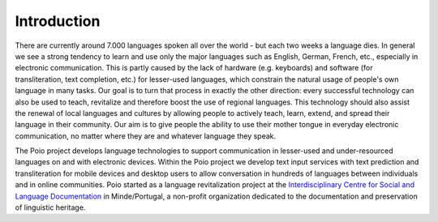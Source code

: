 Introduction
============

There are currently around 7.000 languages spoken all over the world - but each
two weeks a language dies. In general we see a strong tendency to learn and use
only the major languages such as English, German, French, etc., especially in
electronic communication. This is partly caused by the lack of hardware (e.g.
keyboards) and software (for transliteration, text completion, etc.) for
lesser-used languages, which constrain the natural usage of people's own
language in many tasks. Our goal is to turn that process in exactly the other
direction: every successful technology can also be used to teach, revitalize
and therefore boost the use of regional languages. This technology should also
assist the renewal of local languages and cultures by allowing people to
actively teach, learn, extend, and spread their language in their community.
Our aim is to give people the ability to use their mother tongue in everyday
electronic communication, no matter where they are and whatever language they
speak.

The Poio project develops language technologies to support communication in
lesser-used and under-resourced languages on and with electronic devices.
Within the Poio project we develop text input services with text prediction and
transliteration for mobile devices and desktop users to allow conversation in
hundreds of languages between individuals and in online communities. Poio
started as a language revitalization project at the `Interdisciplinary Centre
for Social and Language Documentation <http://www.cidles.eu/>`_ in
Minde/Portugal, a non-profit organization dedicated to the documentation and
preservation of linguistic heritage.

